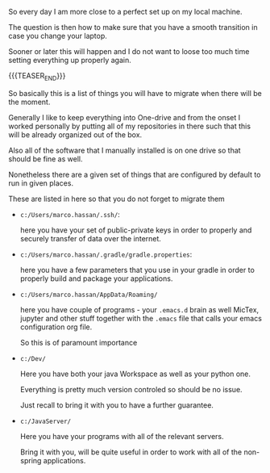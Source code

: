 #+BEGIN_COMMENT
.. title: what to migrate
.. slug: what-to-migrate
.. date: 2022-05-13 15:10:22 UTC+02:00
.. tags: organisation, bePrepared
.. category: 
.. link: 
.. description: 
.. type: text

#+END_COMMENT

So every day I am more close to a perfect set up on my local machine.

The question is then how to make sure that you have a smooth
transition in case you change your laptop.

Sooner or later this will happen and I do not want to loose too much
time setting everything up properly again.

{{{TEASER_END}}}

So basically this is a list of things you will have to migrate when
there will be the moment.

Generally I like to keep everything into One-drive and from the onset
I worked personally by putting all of my repositories in there such
that this will be already organized out of the box.

Also all of the software that I manually installed is on one drive so
that should be fine as well.

Nonetheless there are a given set of things that are configured by
default to run in given places.

These are listed in here so that you do not forget to migrate them

- =c:/Users/marco.hassan/.ssh/=:

  here you have your set of public-private keys in order to properly
  and securely transfer of data over the internet.

- =c:/Users/marco.hassan/.gradle/gradle.properties=:

  here you have a few parameters that you use in your gradle in order
  to properly build and package your applications. 

- =c:/Users/marco.hassan/AppData/Roaming/=

  here you have couple of programs - your =.emacs.d= brain as well
  MicTex, jupyter and other stuff together with the =.emacs= file that
  calls your emacs configuration org file.

  So this is of paramount importance

- =c:/Dev/=

  Here you have both your java Workspace as well as your python one.

  Everything is pretty much version controled so should be no issue.

  Just recall to bring it with you to have a further guarantee.

- =c:/JavaServer/=

  Here you have your programs with all of the relevant servers.

  Bring it with you, will be quite useful in order to work with all of
  the non-spring applications. 

  



